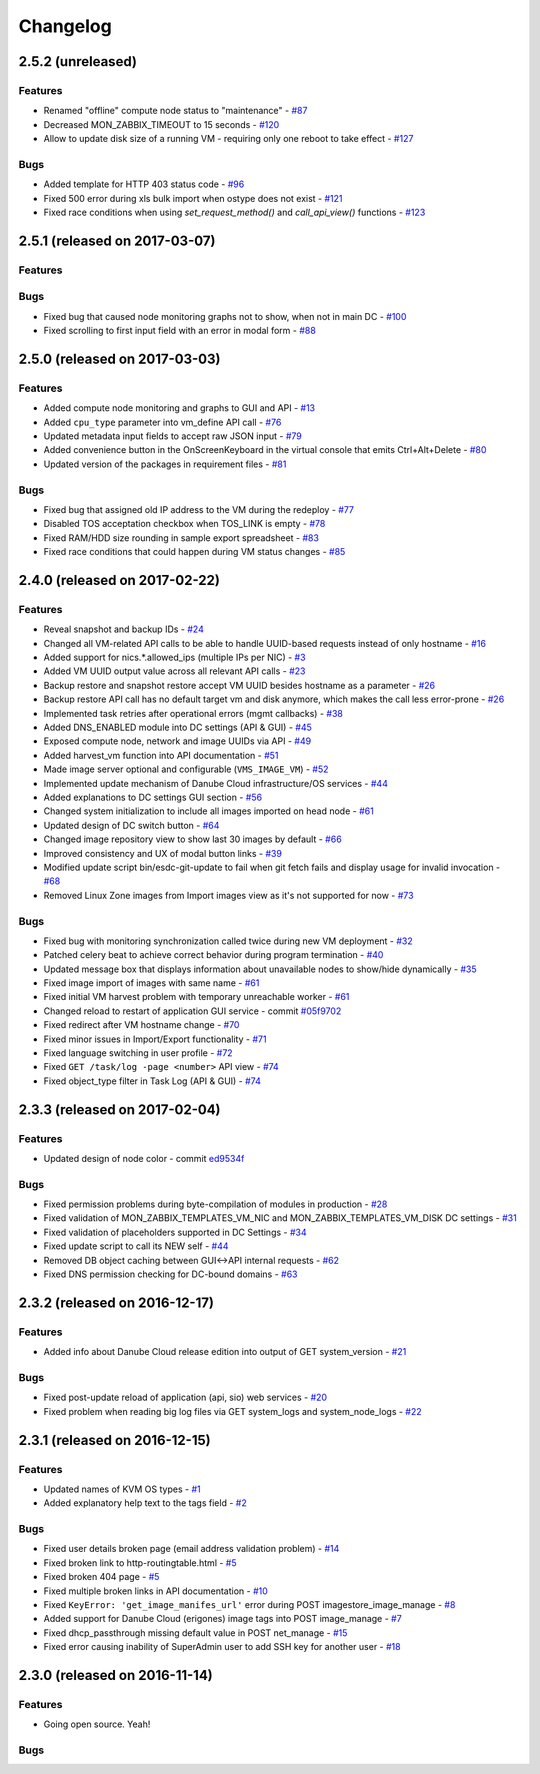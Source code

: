 Changelog
#########

2.5.2 (unreleased)
==================

Features
--------

- Renamed "offline" compute node status to "maintenance" - `#87 <https://github.com/erigones/esdc-ce/issues/87>`__
- Decreased MON_ZABBIX_TIMEOUT to 15 seconds - `#120 <https://github.com/erigones/esdc-ce/issues/120>`__
- Allow to update disk size of a running VM - requiring only one reboot to take effect - `#127 <https://github.com/erigones/esdc-ce/issues/127>`__

Bugs
----

- Added template for HTTP 403 status code - `#96 <https://github.com/erigones/esdc-ce/issues/96>`__
- Fixed 500 error during xls bulk import when ostype does not exist - `#121 <https://github.com/erigones/esdc-ce/issues/121>`__
- Fixed race conditions when using `set_request_method()` and `call_api_view()` functions - `#123 <https://github.com/erigones/esdc-ce/issues/123>`__


2.5.1 (released on 2017-03-07)
==============================

Features
--------

Bugs
----

- Fixed bug that caused node monitoring graphs not to show, when not in main DC -  `#100 <https://github.com/erigones/esdc-ce/issues/100>`__
- Fixed scrolling to first input field with an error in modal form - `#88 <https://github.com/erigones/esdc-ce/issues/88>`__


2.5.0 (released on 2017-03-03)
==============================

Features
--------

- Added compute node monitoring and graphs to GUI and API - `#13 <https://github.com/erigones/esdc-ce/issues/13>`__
- Added ``cpu_type`` parameter into vm_define API call - `#76 <https://github.com/erigones/esdc-ce/issues/76>`__
- Updated metadata input fields to accept raw JSON input - `#79 <https://github.com/erigones/esdc-ce/issues/79>`__
- Added convenience button in the OnScreenKeyboard in the virtual console that emits Ctrl+Alt+Delete - `#80 <https://github.com/erigones/esdc-ce/issues/80>`__
- Updated version of the packages in requirement files - `#81 <https://github.com/erigones/esdc-ce/issues/81>`__

Bugs
----

- Fixed bug that assigned old IP address to the VM during the redeploy - `#77 <https://github.com/erigones/esdc-ce/issues/77>`__
- Disabled TOS acceptation checkbox when TOS_LINK is empty - `#78 <https://github.com/erigones/esdc-ce/issues/78>`__
- Fixed RAM/HDD size rounding in sample export spreadsheet - `#83 <https://github.com/erigones/esdc-ce/issues/83>`__
- Fixed race conditions that could happen during VM status changes - `#85 <https://github.com/erigones/esdc-ce/issues/85>`__


2.4.0 (released on 2017-02-22)
==============================

Features
--------

- Reveal snapshot and backup IDs - `#24 <https://github.com/erigones/esdc-ce/issues/24>`__
- Changed all VM-related API calls to be able to handle UUID-based requests instead of only hostname - `#16 <https://github.com/erigones/esdc-ce/issues/16>`__
- Added support for nics.*.allowed_ips (multiple IPs per NIC) - `#3 <https://github.com/erigones/esdc-ce/issues/3>`__
- Added VM UUID output value across all relevant API calls - `#23 <https://github.com/erigones/esdc-ce/issues/23>`__
- Backup restore and snapshot restore accept VM UUID besides hostname as a parameter - `#26 <https://github.com/erigones/esdc-ce/issues/26>`__
- Backup restore API call has no default target vm and disk anymore, which makes the call less error-prone - `#26 <https://github.com/erigones/esdc-ce/issues/26>`__
- Implemented task retries after operational errors (mgmt callbacks) - `#38 <https://github.com/erigones/esdc-ce/issues/38>`__
- Added DNS_ENABLED module into DC settings (API & GUI) - `#45 <https://github.com/erigones/esdc-ce/issues/45>`__
- Exposed compute node, network and image UUIDs via API - `#49 <https://github.com/erigones/esdc-ce/issues/49>`__
- Added harvest_vm function into API documentation - `#51 <https://github.com/erigones/esdc-ce/issues/51>`__
- Made image server optional and configurable (``VMS_IMAGE_VM``) - `#52 <https://github.com/erigones/esdc-ce/issues/52>`__
- Implemented update mechanism of Danube Cloud infrastructure/OS services - `#44 <https://github.com/erigones/esdc-ce/issues/44>`__
- Added explanations to DC settings GUI section - `#56 <https://github.com/erigones/esdc-ce/issues/56>`__
- Changed system initialization to include all images imported on head node - `#61 <https://github.com/erigones/esdc-ce/issues/61>`__
- Updated design of DC switch button - `#64 <https://github.com/erigones/esdc-ce/issues/64>`__
- Changed image repository view to show last 30 images by default - `#66 <https://github.com/erigones/esdc-ce/issues/66>`__
- Improved consistency and UX of modal button links - `#39 <https://github.com/erigones/esdc-ce/issues/39>`__
- Modified update script bin/esdc-git-update to fail when git fetch fails and display usage for invalid invocation - `#68 <https://github.com/erigones/esdc-ce/issues/68>`__
- Removed Linux Zone images from Import images view as it's not supported for now - `#73 <https://github.com/erigones/esdc-ce/issues/73>`__

Bugs
----

- Fixed bug with monitoring synchronization called twice during new VM deployment - `#32 <https://github.com/erigones/esdc-ce/issues/32>`__
- Patched celery beat to achieve correct behavior during program termination - `#40 <https://github.com/erigones/esdc-ce/issues/40>`__
- Updated message box that displays information about unavailable nodes to show/hide dynamically - `#35 <https://github.com/erigones/esdc-ce/issues/35>`__
- Fixed image import of images with same name - `#61 <https://github.com/erigones/esdc-ce/issues/61>`__
- Fixed initial VM harvest problem with temporary unreachable worker - `#61 <https://github.com/erigones/esdc-ce/issues/61>`__
- Changed reload to restart of application GUI service - commit `#05f9702 <https://github.com/erigones/esdc-ce/commit/05f97027ac542c4f284892fd3aa85e1576a553ed>`__
- Fixed redirect after VM hostname change - `#70 <https://github.com/erigones/esdc-ce/issues/70>`__
- Fixed minor issues in Import/Export functionality - `#71 <https://github.com/erigones/esdc-ce/issues/71>`__
- Fixed language switching in user profile - `#72 <https://github.com/erigones/esdc-ce/issues/72>`__
- Fixed ``GET /task/log -page <number>`` API view - `#74 <https://github.com/erigones/esdc-ce/pull/74>`__
- Fixed object_type filter in Task Log (API & GUI) - `#74 <https://github.com/erigones/esdc-ce/pull/74>`__


2.3.3 (released on 2017-02-04)
==============================

Features
--------

- Updated design of node color - commit `ed9534f <https://github.com/erigones/esdc-ce/commit/ed9534f223e56fd7a7a7074b71fe0e48f98691e0>`__

Bugs
----

- Fixed permission problems during byte-compilation of modules in production - `#28 <https://github.com/erigones/esdc-ce/issues/28>`__
- Fixed validation of MON_ZABBIX_TEMPLATES_VM_NIC and MON_ZABBIX_TEMPLATES_VM_DISK DC settings - `#31 <https://github.com/erigones/esdc-ce/issues/31>`__
- Fixed validation of placeholders supported in DC Settings - `#34 <https://github.com/erigones/esdc-ce/issues/34>`__
- Fixed update script to call its NEW self - `#44 <https://github.com/erigones/esdc-ce/issues/44>`__
- Removed DB object caching between GUI<->API internal requests - `#62 <https://github.com/erigones/esdc-ce/issues/62>`__
- Fixed DNS permission checking for DC-bound domains - `#63 <https://github.com/erigones/esdc-ce/issues/63>`__


2.3.2 (released on 2016-12-17)
==============================

Features
--------

- Added info about Danube Cloud release edition into output of GET system_version - `#21 <https://github.com/erigones/esdc-ce/issues/21>`__

Bugs
----

- Fixed post-update reload of application (api, sio) web services - `#20 <https://github.com/erigones/esdc-ce/issues/20>`__
- Fixed problem when reading big log files via GET system_logs and system_node_logs - `#22 <https://github.com/erigones/esdc-ce/issues/22>`__


2.3.1 (released on 2016-12-15)
==============================

Features
--------

- Updated names of KVM OS types - `#1 <https://github.com/erigones/esdc-ce/issues/1>`__
- Added explanatory help text to the tags field - `#2 <https://github.com/erigones/esdc-ce/issues/2>`__

Bugs
----

- Fixed user details broken page (email address validation problem) - `#14 <https://github.com/erigones/esdc-ce/issues/14>`__
- Fixed broken link to http-routingtable.html - `#5 <https://github.com/erigones/esdc-ce/issues/5>`__
- Fixed broken 404 page - `#5 <https://github.com/erigones/esdc-ce/issues/5>`__
- Fixed multiple broken links in API documentation - `#10 <https://github.com/erigones/esdc-ce/issues/10>`__
- Fixed ``KeyError: 'get_image_manifes_url'`` error during POST imagestore_image_manage - `#8 <https://github.com/erigones/esdc-ce/issues/8>`__
- Added support for Danube Cloud (erigones) image tags into POST image_manage - `#7 <https://github.com/erigones/esdc-ce/issues/7>`__
- Fixed dhcp_passthrough missing default value in POST net_manage - `#15 <https://github.com/erigones/esdc-ce/issues/15>`__
- Fixed error causing inability of SuperAdmin user to add SSH key for another user - `#18 <https://github.com/erigones/esdc-ce/issues/18>`__


2.3.0 (released on 2016-11-14)
==============================

Features
--------

- Going open source. Yeah!

Bugs
----

